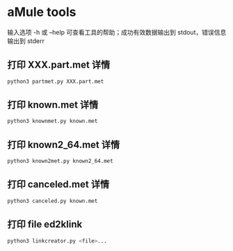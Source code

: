 #+OPTIONS: ^:{}
* aMule tools
输入选项 -h 或 --help 可查看工具的帮助；成功有效数据输出到 stdout，错误信息输出到 stderr
** 打印 XXX.part.met 详情
#+BEGIN_SRC sh
python3 partmet.py XXX.part.met
#+END_SRC
** 打印 known.met 详情
#+BEGIN_SRC sh
python3 knownmet.py known.met
#+END_SRC
** 打印 known2_64.met 详情
#+BEGIN_SRC sh
python3 known2met.py known2_64.met
#+END_SRC
** 打印 canceled.met 详情
#+BEGIN_SRC sh
python3 canceled.py known.met
#+END_SRC
** 打印 file ed2klink
#+BEGIN_SRC sh
python3 linkcreator.py <file>...
#+END_SRC
